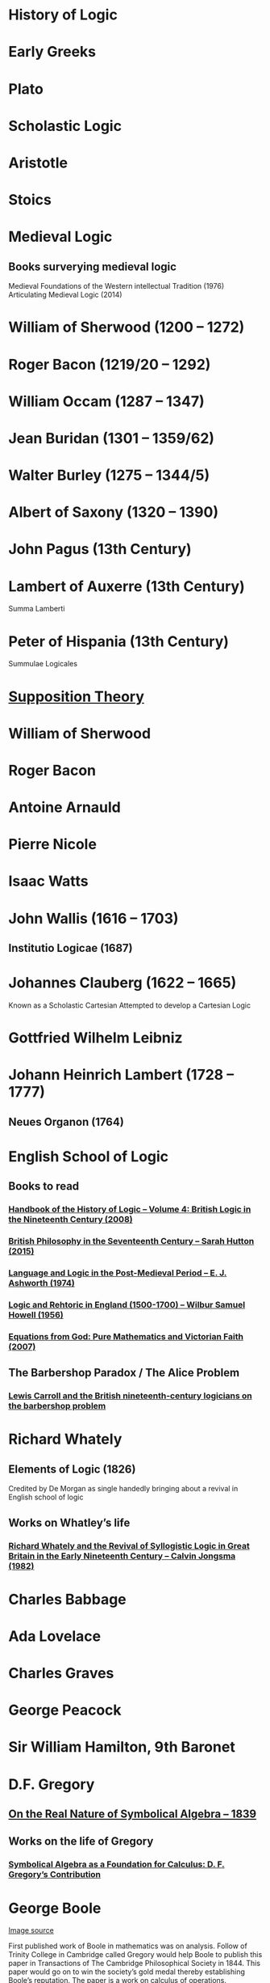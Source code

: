 * History of Logic

* Early Greeks

* Plato

* Scholastic Logic

* Aristotle

* Stoics

* Medieval Logic

** Books surverying medieval logic
Medieval Foundations of the Western intellectual Tradition (1976)
Articulating Medieval Logic (2014)

* William of Sherwood (1200 – 1272)

* Roger Bacon (1219/20 – 1292)

* William Occam (1287 – 1347)

* Jean Buridan (1301 – 1359/62)

* Walter Burley (1275 – 1344/5)

* Albert of Saxony (1320 – 1390)

* John Pagus (13th Century)

* Lambert of Auxerre (13th Century)

Summa Lamberti

* Peter of Hispania (13th Century)

Summulae Logicales

* [[https://en.wikipedia.org/wiki/Supposition_theory][Supposition Theory]]

* William of Sherwood

* Roger Bacon

* Antoine Arnauld

* Pierre Nicole

* Isaac Watts

* John Wallis (1616 – 1703)

** Institutio Logicae (1687)

* Johannes Clauberg (1622 – 1665)

Known as a Scholastic Cartesian
Attempted to develop a Cartesian Logic

* Gottfried Wilhelm Leibniz

* Johann Heinrich Lambert (1728 – 1777)

** Neues Organon (1764)

* English School of Logic

** Books to read
*** [[https://amzn.to/3fltEvg][Handbook of the History of Logic – Volume 4: British Logic in the Nineteenth Century (2008)]]
*** [[https://amzn.to/303Wwlk][British Philosophy in the Seventeenth Century – Sarah Hutton (2015)]]
*** [[https://amzn.to/326dfH2][Language and Logic in the Post-Medieval Period – E. J. Ashworth (1974)]]
*** [[https://amzn.to/38RNFak][Logic and Rehtoric in England (1500-1700) – Wilbur Samuel Howell (1956)]]
*** [[https://amzn.to/2Ogb7Eu][Equations from God: Pure Mathematics and Victorian Faith (2007)]]

** The Barbershop Paradox / The Alice Problem

*** [[https://www.researchgate.net/profile/Amirouche_Moktefi/publication/280099042_Lewis_Carroll_and_the_British_nineteenth-century_logicians_on_the_barber_shop_problem/links/5773d06408ae1b18a7de37fd/Lewis-Carroll-and-the-British-nineteenth-century-logicians-on-the-barber-shop-problem.pdf][Lewis Carroll and the British nineteenth-century logicians on the barbershop problem]]

* Richard Whately

** Elements of Logic (1826)
Credited by De Morgan as single handedly bringing about a revival in English school of logic

** Works on Whatley’s life

*** [[https://digitalcollections.dordt.edu/faculty_work/230/][Richard Whately and the Revival of Syllogistic Logic in Great Britain in the Early Nineteenth Century – Calvin Jongsma (1982)]]

* Charles Babbage

* Ada Lovelace

* Charles Graves

* George Peacock

* Sir William Hamilton, 9th Baronet

* D.F. Gregory

** [[https://www.cambridge.org/core/journals/earth-and-environmental-science-transactions-of-royal-society-of-edinburgh/article/xon-the-real-nature-of-symbolical-algebra/33822F167E8ECC7DFFEE2B01CA0F32F3][On the Real Nature of Symbolical Algebra – 1839]]

** Works on the life of Gregory

*** [[https://pdfs.semanticscholar.org/ff7a/89c1843e3876461ca910ff6f19377fbc6500.pdf][Symbolical Algebra as a Foundation for Calculus: D. F. Gregory’s Contribution]]

* George Boole

[[Boole’s portrait from his 1865 obituary][./img/boole.png]]

[[https://archive.org/details/illustratedlondov46lond/page/60/mode/2up][Image source]]

First published work of Boole in mathematics was on analysis. Follow of Trinity College in Cambridge called Gregory would help Boole to publish this paper in Transactions of The Cambridge Philosophical Society in 1844. This paper would go on to win the society’s gold medal thereby establishing Boole’s reputation. The paper is a work on calculus of operations.

Boole was inspired to take up work in logic after seeing a dispute between De Morgan and Hamilton in one of the periodicals. He would go on to apply this calculus of operators to logic, thereby algebraizing logic and creating the domain of algebra of logic.

TODO: Trace if these letters of dispute between De Morgan and Hamilton is available.

** A mathematical analysis of logic (1847)

His first pamphlet was called a mathematical analysis of logic, that was published on 29th October, 1847. He first sent it to Rev. Charles Graves at the Cambridge University, who approved it and is said to make some ingenious additions.
TODO: Trace what these additions where.

A detailing of this work is available here: https://www.math.uwaterloo.ca/~snburris/htdocs/MAL.pdf

** The calculus of logic (1848)
** The laws of thought (1854)

** Works on Boole

*** [[https://academic.oup.com/mind/article-abstract/LVII/226/149/949579][Boole and the Revival of Logic – Kneale 1942]]

A good introduction into the life of George Boole.

*** [[https://royalsocietypublishing.org/doi/10.1098/rsnr.1956.0006][Boole and the Algebra of Logic – Kneale 1956]]

* Augustus De Morgan

** On the Syllogism (1686, Unpublished)

** On the foundation of algebra

** Works on De Morgan

*** [[https://sites.tufts.edu/histmath/files/2015/11/richards-demorgan.pdf][Augustus De Morgan, the History of Mathematics, and the Foundations of Algebra]]

* Jevons

* Venn

* Schröder

* Sylvester

* John Stuart Mill

* Frege

* Alfred Kempe

** [[https://royalsocietypublishing.org/doi/pdf/10.1098/rstl.1886.0002][A memoir on the theory of mathematical form (1886)]]

** Note to a memoir on the theory of mathematical form (1887)

** On the relation between the logical theory of classes and the geometrical theory of points (1889)

** The subject matter of exact thought (1890)

** The theory of mathematical form: a correction and clarification (1897)

* Josaiah Royce

** ∑ System
*** [[https://www.ams.org/journals/tran/1905-006-03/S0002-9947-1905-1500718-9/S0002-9947-1905-1500718-9.pdf][The Relation of the Principles of Logic to the Foundations of Geometry (1905)]]

* Peirce

* Allan Marquand

* Alexander Macfarlane

* Peano

* Huntington

* Hilbert

* Ackermann

* Hugh MacColl (1831 – 1909)

- Created the first known variant of propositional calculus (Verify).
- Influenced C. I. Lewis in his modal logic.
- Explored pluralistic logical systems.
- Worked on the [[https://www.researchgate.net/publication/233139704_McColl_and_Minimization][minimization problem]]

** Works

*** [[https://www.jstor.org/stable/2248189][Linguistic Misunderstandings. Part I]]
Contains a section on Axioms, 

** Works on MacColl

*** [[http://citeseerx.ist.psu.edu/viewdoc/download?doi=10.1.1.62.4830&rep=rep1&type=pdf][Hugh MacColl and the Tradition of Logic]]
*** [[https://journals.openedition.org/philosophiascientiae/351?lang=en][Hugh MacColl after One Hundred Years]]

* Lewis Carroll / Charles Dodgson (1832 – 1898)

** Symbolic Logic (1896)

* Brouwer

* Allan Marquand

* Sheffer

** [[./refs/the-general-theory-of-notational-relativity.pdf][The General Theory of Notational Relativity]]

* Gentzen

* Gödel

* Heyting

* Łukasiewcz

** Many valued logic

* Logicism

** Papers on the movement

*** [[https://www.jstor.org/stable/27900598][Logistic and the Reduction of Mathematics to Logic]]
James Bymie Shaw, 1916

** Theory of Types

* Russell

** Principia Mathematica

*** Works on Principia Mathematica

*** [[https://amzn.to/2WwNiwQ][The Evolution of Principia Mathematica]]
Bernard Linsky (2011)

* Wittgenstein

* Alfred North Whitehead

* Veblen

* Schönfinkel

* C. I. Lewis
Has written a survey on symbolic logic.

* Post

* Church

* Turing

* Kleene

** Three valued logic

* Rosser

* Tarski

** [[https://www.academia.edu/12410865/Alfred_Tarskis_What_are_Logical_Notions_Edited_and_introduced_by_John_Corcoran_][What are the logical notions? (Lecture Delivered: 1966 / Published: 1986)]]

* Carnap

* Rosenbloom

* Skolem

* Löwenheim

* Kripke

- Frames
- Kripke Semantics

* Herbrand

* Freudenthal

* Quine

* Halmos

* Bourbaki

* Eilenberg

* Lawvere

* Belnap

** Four valued logic

* Dana Scott

* Paul Lorenzen
Invented dialogical logic with Kuro Lorenz.
Influenced semantical tableaux method

* Kuno Lorenz

* Evert W. Beth
Introduced semantical tableux method in 1955.

* Jean-Yves Girard

* Samson Abramsky

* Johan van Bentham

* Andreas Blass

* John Woods

* Martin-Löf

A good reading list of Martin Löf’s papers is available [[https://github.com/michaelt/martin-lof][here]].

* Jaako Hintikka

* Else M. Barth

* Stewart Shapiro

** [[https://www.cambridge.org/core/journals/review-of-symbolic-logic/article/we-hold-these-truths-to-be-self-evident-but-what-do-we-mean-by-that/B494AB9D7C81EEAC48A9173EEE75D9A7][We hold these truths to be self-evident but what do we mean by that?]]

* Notes

There seems to be a link between how Kempe influenced Peirce, both influenced Royce, which ends up influencing Sheffer in arriving at his “notational relativity” programme.

C. I. Lewis was the student of Royce, whose book Post reads and becomes an aid in formulating at his linguistic approach to logic to arrive at string rewriting systems.

Chomsky learns of Post’s work via Rosenbloom’s book.

* Surveys

** [[https://amzn.to/2N79N6q][A Survey of Symbolic Logic - C. I. Lewis]]
** [[https://amzn.to/2Ct4vQr][The Search for Mathematical Roots, 1870-1940 – I. Grattan-Guinness (2000)]]

** [[https://amzn.to/327EYXX][Medieval Logic An Outline of Its Development from 1250 to c. 1400 - Philotheus Boehner]]

** [[https://www.elsevier.com/books/book-series/handbook-of-the-history-of-logic][Handbook of Logic]]
A multivolume series with scholarship in the history of logic

** [[https://projecteuclid.org/euclid.rml/1204834850][Historical Development of Modern Logic - Jean van Heijenoort (1992)]]

** [[https://amzn.to/2BQsWHX][The Development of Logic — Kneale and Kneale (1985)]]

** [[http://www.columbia.edu/%7Eav72/papers/JANCL_2003.pdf][The Geometry of Negation]]
Negation as a rotation of polygons/polyhedra. Also gives a brief survey of different kinds of logic systems and the kind of group actions implicit in their structures.

** [[https://research-repository.st-andrews.ac.uk/handle/10023/16114][Descartes critique of the syllogistic]]

** [[https://www.semanticscholar.org/paper/Negating-as-turning-upside-down-Skowron-Kubi's/0ef270e35018919a2dcdd3fc84263e37504cee7b][Negation as turning upside down]]

Links logic with category theory and adjointness

** [[https://www.springer.com/gp/book/9783034874045][Russel and the Origins of the Set-Theoretic ‘paradoxes’]]

** [[https://www.jstor.org/stable/301542][The Formation of Modern Conceptions of Formal Logic in the Development of Geometry (1939)]]
Ernest Nagel

** [[Impossible Numbers]]
Ernest Nagel (1935)

* Historians

** William Calvert Kleene
** I. Grattan Guinness
** P. E. B Jourdain
